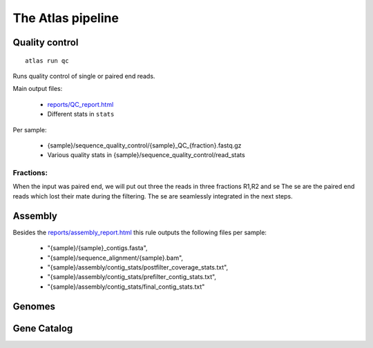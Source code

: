 The Atlas pipeline
==================

|scheme|

.. |scheme| image:: ../resources/images/ATLAS_scheme.png
  :alt: Atlas is a workflow for assembly and binning of metagenomic reads


Quality control
---------------

::

  atlas run qc


Runs quality control of single or paired end reads.

Main output files:

  - `reports/QC_report.html`_
  - Different stats in ``stats``


.. _reports/QC_report.html: reports/QC_report.html

.. raw:: html
    :file: ../reports/QC_report.html

Per sample:

  - {sample}/sequence_quality_control/{sample}_QC_{fraction}.fastq.gz
  - Various quality stats in {sample}/sequence_quality_control/read_stats

.. _fractions:

Fractions:
``````````
When the input was paired end, we will put out three the reads in three fractions R1,R2 and se
The se are the paired end reads which lost their mate during the filtering.
The se are seamlessly integrated in the next steps.


Assembly
---------------

Besides the `reports/assembly_report.html`_ this rule outputs the following files per sample:

  -  "{sample}/{sample}_contigs.fasta",
  - "{sample}/sequence_alignment/{sample}.bam",
  -  "{sample}/assembly/contig_stats/postfilter_coverage_stats.txt",
  -      "{sample}/assembly/contig_stats/prefilter_contig_stats.txt",
  -      "{sample}/assembly/contig_stats/final_contig_stats.txt"


.. _reports/assembly_report.html:



Genomes
---------------


Gene Catalog
---------------
